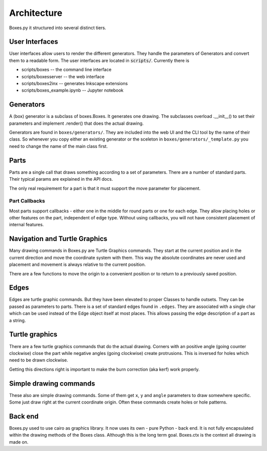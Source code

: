 Architecture
------------

Boxes.py it structured into several distinct tiers.

User Interfaces
...............

User interfaces allow users to render the different generators. They
handle the parameters of Generators and convert them to a readable
form. The user interfaces are located in :code:`scripts/`. Currently there is

* scripts/boxes -- the command line interface
* scripts/boxesserver -- the web interface
* scripts/boxes2inx -- generates Inkscape extensions
* scripts/boxes_example.ipynb -- Jupyter notebook


Generators
..........

A (box) generator is a subclass of boxes.Boxes. It generates one
drawing. The subclasses overload .__init__() to set their parameters
and implement .render() that does the actual drawing.

Generators are found in ``boxes/generators/``. They are included into
the web UI and the CLI tool by the name of their class. So whenever
you copy either an existing generator or the sceleton in
``boxes/generators/_template.py`` you need to change the name of the
main class first.

Parts
.....

Parts are a single call that draws something according to a set of parameters.
There are a number of standard parts. Their typical params are
explained in the API docs.

The only real requirement for a part is that it must support the move
parameter for placement.

Part Callbacks
++++++++++++++

Most parts support callbacks - either one in the middle for round
parts or one for each edge. They allow placing holes or other features
on the part, independent of edge type.  Without using callbacks, you
will not have consistent placement of internal features.

Navigation and Turtle Graphics
..............................

Many drawing commands in Boxes.py are Turtle Graphics commands. They
start at the current position and in the current direction and move
the coordinate system with them. This way the absolute coordinates are
never used and placement and movement is always relative to the
current position.

There are a few functions to move the origin to a convenient position
or to return to a previously saved position.

Edges
.....

Edges are turtle graphic commands. But they have been elevated to
proper Classes to handle outsets. They can be passed as parameters to parts.
There is a set of standard edges found in ``.edges``. They are
associated with a single char which can be used instead of the
Edge object itself at most places. This allows passing the edge
description of a part as a string.

Turtle graphics
...............

There are a few turtle graphics commands that do the actual
drawing. Corners with an positive angle (going counter clockwise)
close the part while negative angles (going clockwise) create protrusions.
This is inversed for holes which need to be drawn clockwise.

Getting this directions right is important to make the burn correction
(aka kerf) work properly.

Simple drawing commands
.......................

These also are simple drawing commands. Some of them get ``x``, ``y`` and
``angle`` parameters to draw somewhere specific. Some just draw right
at the current coordinate origin. Often these commands create holes or
hole patterns.

Back end
........

Boxes.py used to use cairo as graphics library. It now uses its own -
pure Python - back end. It is not fully encapsulated
within the drawing methods of the Boxes class. Although this is the
long term goal. Boxes.ctx is the context all drawing is made on.

